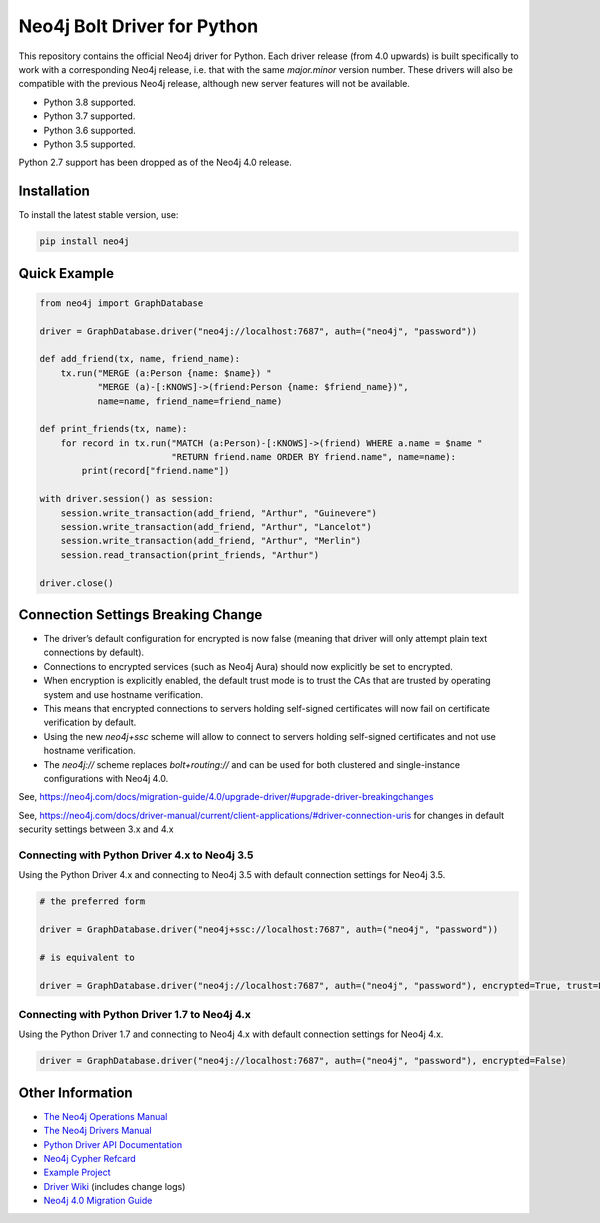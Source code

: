 ****************************
Neo4j Bolt Driver for Python
****************************

This repository contains the official Neo4j driver for Python.
Each driver release (from 4.0 upwards) is built specifically to work with a corresponding Neo4j release, i.e. that with the same `major.minor` version number.
These drivers will also be compatible with the previous Neo4j release, although new server features will not be available.

+ Python 3.8 supported.
+ Python 3.7 supported.
+ Python 3.6 supported.
+ Python 3.5 supported.

Python 2.7 support has been dropped as of the Neo4j 4.0 release.


Installation
============

To install the latest stable version, use:

.. code:: bash

    pip install neo4j


Quick Example
=============

.. code-block:: python

    from neo4j import GraphDatabase

    driver = GraphDatabase.driver("neo4j://localhost:7687", auth=("neo4j", "password"))

    def add_friend(tx, name, friend_name):
        tx.run("MERGE (a:Person {name: $name}) "
               "MERGE (a)-[:KNOWS]->(friend:Person {name: $friend_name})",
               name=name, friend_name=friend_name)

    def print_friends(tx, name):
        for record in tx.run("MATCH (a:Person)-[:KNOWS]->(friend) WHERE a.name = $name "
                             "RETURN friend.name ORDER BY friend.name", name=name):
            print(record["friend.name"])

    with driver.session() as session:
        session.write_transaction(add_friend, "Arthur", "Guinevere")
        session.write_transaction(add_friend, "Arthur", "Lancelot")
        session.write_transaction(add_friend, "Arthur", "Merlin")
        session.read_transaction(print_friends, "Arthur")

    driver.close()


Connection Settings Breaking Change
===================================

+ The driver’s default configuration for encrypted is now false (meaning that driver will only attempt plain text connections by default).

+ Connections to encrypted services (such as Neo4j Aura) should now explicitly be set to encrypted.

+ When encryption is explicitly enabled, the default trust mode is to trust the CAs that are trusted by operating system and use hostname verification.

+ This means that encrypted connections to servers holding self-signed certificates will now fail on certificate verification by default.

+ Using the new `neo4j+ssc` scheme will allow to connect to servers holding self-signed certificates and not use hostname verification.

+ The `neo4j://` scheme replaces `bolt+routing://` and can be used for both clustered and single-instance configurations with Neo4j 4.0.



See, https://neo4j.com/docs/migration-guide/4.0/upgrade-driver/#upgrade-driver-breakingchanges


See, https://neo4j.com/docs/driver-manual/current/client-applications/#driver-connection-uris for changes in default security settings between 3.x and 4.x


Connecting with Python Driver 4.x to Neo4j 3.5
----------------------------------------------

Using the Python Driver 4.x and connecting to Neo4j 3.5 with default connection settings for Neo4j 3.5.

.. code-block:: python

    # the preferred form

    driver = GraphDatabase.driver("neo4j+ssc://localhost:7687", auth=("neo4j", "password"))

    # is equivalent to

    driver = GraphDatabase.driver("neo4j://localhost:7687", auth=("neo4j", "password"), encrypted=True, trust=False)


Connecting with Python Driver 1.7 to Neo4j 4.x
----------------------------------------------

Using the Python Driver 1.7 and connecting to Neo4j 4.x with default connection settings for Neo4j 4.x.

.. code-block:: python

    driver = GraphDatabase.driver("neo4j://localhost:7687", auth=("neo4j", "password"), encrypted=False)



Other Information
=================

* `The Neo4j Operations Manual`_
* `The Neo4j Drivers Manual`_
* `Python Driver API Documentation`_
* `Neo4j Cypher Refcard`_
* `Example Project`_
* `Driver Wiki`_ (includes change logs)
* `Neo4j 4.0 Migration Guide`_

.. _`The Neo4j Operations Manual`: https://neo4j.com/docs/operations-manual/current/
.. _`The Neo4j Drivers Manual`: https://neo4j.com/docs/driver-manual/current/
.. _`Python Driver API Documentation`: https://neo4j.com/docs/api/python-driver/current/
.. _`Neo4j Cypher Refcard`: https://neo4j.com/docs/cypher-refcard/current/
.. _`Example Project`: https://github.com/neo4j-examples/movies-python-bolt
.. _`Driver Wiki`: https://github.com/neo4j/neo4j-python-driver/wiki
.. _`Neo4j 4.0 Migration Guide`: https://neo4j.com/docs/migration-guide/4.0/